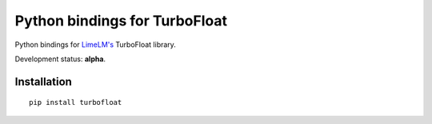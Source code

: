 Python bindings for TurboFloat
=================================

Python bindings for `LimeLM's <http://wyday.com/limelm/>`_ TurboFloat library.

Development status: **alpha**.


Installation
------------

::

   pip install turbofloat
